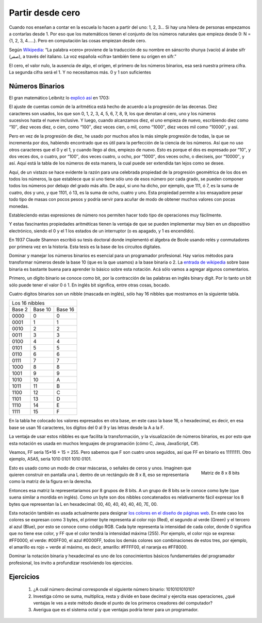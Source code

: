 Partir desde cero
=================


Cuando nos enseñan a contar en la escuela lo hacen a partir del uno: 1, 2, 3… Si hay una hilera de personas empezamos a contarlas desde 1. Por eso que los matemáticos tienen el conjunto de los números naturales que empieza desde 0: N = {1, 2, 3, 4…..}. Pero en computación las cosas empiezan desde cero.

Según `Wikipedia <http://es.wikipedia.org/wiki/Cero>`_: “La palabra «cero» proviene de la traducción de su nombre en sánscrito shunya (vacío) al árabe sifr (صفر), a través del italiano. La voz española «cifra» también tiene su origen en sifr.”


El cero, el valor nulo, la ausencia de algo, el origen, el primero de los números binarios, esa será nuestra primera cifra. La segunda cifra será el 1. Y no necesitamos más. 
0 y 1 son suficientes


Números Binarios
----------------

               
   
   
El gran matemático Leibnitz lo `explicó así <http://www.leibniz-translations.com/binary.htm>`_ en 1703: 

.. figure:: /_static/TablaBinariosLeibniz.jpg
   :scale: 70 %
   :alt: La tabla de los números binarios de Leibniz (año 1703)
   :align: right

El ajuste de cuentas común de la aritmética está hecho de acuerdo a la progresión de las decenas. 
Diez caracteres son usados, los que son 0, 1, 2, 3,  4, 5, 6, 7, 8, 9, los que denotan al cero, uno 
y los números sucesivos hasta el nueve inclusive. Y luego, cuando alcanzamos diez, el uno empieza de
nuevo, escribiendo diez como “10″, diez veces diez, o cien, como “100″, diez veces cien, o mil, como
“1000″, diez veces mil como “10000″, y así.

Pero en vez de la progresión de diez, he usado por muchos años la más simple progresión de todas, la
que se incrementa por dos, habiendo encontrado que es útil para la perfección de la ciencia de los 
números. Así que no uso otros caracteres que el 0 y el 1, y cuando llego al dos, empiezo de nuevo. 
Esto es porque el dos es expresado por “10″, y dos veces dos, o cuatro, por “100″, dos veces cuatro, 
u ocho, por “1000″, dos veces ocho, o dieciseis, por “10000″, y así. Aquí está la tabla de los números
de esta manera, la cual puede ser extendida tan lejos como se desee.

Aquí, de un vistazo se hace evidente la razón para una celebrada propiedad de la progresión geométrica 
de los dos en todos los números, la que establece que si uno tiene sólo uno de esos número por cada 
grado, se pueden componer todos los números por debajo del grado más alto. De aquí, si uno ha dicho, 
por ejemplo, que 111, ó 7, es la suma de cuatro, dos y uno, y que 1101, ó 13, es la suma de ocho, 
cuatro y uno. Esta propiedad permite a los ensayadore pesar todo tipo de masas con pocos pesos y podría 
servir para acuñar de modo de obtener muchos valores con pocas monedas.

Estableciendo estas expresiones de número nos permiten hacer todo tipo de operaciones muy fácilmente.

Y estas fascinantes propiedades aritméticas tienen la ventaja de que se pueden implementar muy bien en un dispositivo electrónico, siendo el 0 y el 1 los estados de un interruptor (o es apagado, y 1 es encendido).

En 1937 Claude Shannon escribió su tesis doctoral donde implementó el álgebra de Boole usando relés y conmutadores por primera vez en la historia. Esta tesis es la base de los circuitos digitales.

Dominar y manejar los números binarios es esencial para un programador profesional. Hay varios métodos para transformar números desde la base 10 (que es la que usamos) a la base binaria o 2. La `entrada de wikipedia <http://es.wikipedia.org/wiki/Sistema_binario>`_ sobre base binaria es bastante buena para aprender lo básico sobre esta notación. Acá sólo vamos a agregar algunos comentarios.

Primero, un dígito binario se conoce como bit, por la contracción de las palabras en inglés binary digit. Por lo tanto un bit sólo puede tener el valor 0 ó 1. En inglés bit significa, entre otras cosas, bocado.

Cuatro digitos binarios son un nibble (mascada en inglés), sólo hay 16 nibbles que mostramos en la siguiente tabla.

+----------------------------+
|     Los 16 nibbles         |
+--------+---------+---------+
| Base 2 | Base 10 | Base 16 |
+--------+---------+---------+
|  0000  |       0 |      0  |
+--------+---------+---------+
|  0001  |       1 |      1  |
+--------+---------+---------+
|  0010  |       2 |      2  |
+--------+---------+---------+
|  0011  |       3 |       3 |
+--------+---------+---------+
|  0100  |       4 |       4 |
+--------+---------+---------+
|  0101  |       5 |       5 |
+--------+---------+---------+
|  0110  |       6 |       6 |
+--------+---------+---------+
|  0111  |	 7 |       7 |
+--------+---------+---------+
|  1000  |       8 |       8 |
+--------+---------+---------+
|  1001  |       9 |       9 |
+--------+---------+---------+
|  1010  |      10 |       A |
+--------+---------+---------+
|  1011  |      11 |       B |
+--------+---------+---------+
|  1100  |     12  |      C  |
+--------+---------+---------+
|  1101  |     13  |      D  |
+--------+---------+---------+
|  1110  |     14  |      E  |
+--------+---------+---------+
|  1111  |     15  |      F  |
+--------+---------+---------+

En la tabla he colocado los valores expresados en otra base, en este caso la base 16, o hexadecimal, es decir, en esa base se usan 16 caracteres, los dígitos del 0 al 9 y las letras desde la A a la F.

La ventaja de usar estos nibbles es que facilita la transformación, y la visualización de números binarios, es por esto que esta notación es usada en muchos lenguajes de programación (cómo C, Java, JavaScript, C#).

Veamos, FF sería 15*16 + 15 = 255. Pero sabemos que F son cuatro unos seguidos, así que FF en binario es 11111111. Otro ejemplo, A5A5, sería 1010 0101 1010 0101.

.. figure:: /_static/matriz_de_bits.png
   :scale: 100 %
   :alt: Matriz de 8 x 8 bits representando una L
   :align: right

   Matriz de 8 x 8 bits 

Esto es usado como un modo de crear máscaras, o señales de ceros y unos. Imaginen que quieren construir en pantalla una L dentro de un rectángulo de 8 x 8, eso se representaría como la matriz de la figura en la derecha. 

Entonces esa matriz la representariamos por 8 grupos de 8 bits. A un grupo de 8 bits se le conoce como byte (que suena similar a mordida en inglés). Como un byte son dos nibbles concatenados es relativamente fácil expresar los  8 bytes que representan la L en hexadecimal: 00, 40, 40, 40, 40, 40, 7E, 00.

Esta notación también es usada actualmente para designar `los colores en el diseño de páginas web <http://es.wikipedia.org/wiki/Colores_HTML>`_. En este caso los colores se expresan como 3 bytes, el primer byte representa al color rojo (Red), el segundo al verde (Green) y el tercero al azul (Blue), por esto se conoce como código RGB. Cada byte representa la intensidad de cada color, donde 0 significa que no tiene ese color, y FF que el color tendrá la intensidad máxima (255). Por ejemplo, el color rojo se expresa: #FF0000, el verde: #00FF00, el azul #0000FF, todos los demás colores son combinaciones de estos tres, por ejemplo, el amarillo es rojo + verde al máximo, es decir, amarillo: #FFFF00, el naranja es #FF8000.

Dominar la notación binaria y hexadecimal es uno de los conocimientos básicos fundamentales del programador profesional, los invito a profundizar resolviendo los ejercicios.

Ejercicios
----------


	#. ¿A cuál número decimal corresponde el siguiente número binario: 101010101010?

	#. Investiga cómo se suma, multiplica, resta y divide en base decimal y ejercita esas operaciones, ¿qué ventajas le ves a este método desde el punto de los primeros creadores del computador?

	#. Averigua que es el sistema octal y que ventajas podría tener para un programador.
